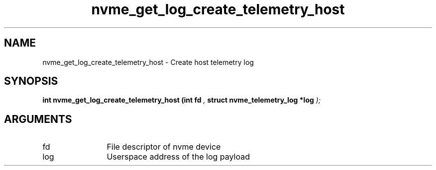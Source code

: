 .TH "nvme_get_log_create_telemetry_host" 9 "nvme_get_log_create_telemetry_host" "February 2022" "libnvme API manual" LINUX
.SH NAME
nvme_get_log_create_telemetry_host \- Create host telemetry log
.SH SYNOPSIS
.B "int" nvme_get_log_create_telemetry_host
.BI "(int fd "  ","
.BI "struct nvme_telemetry_log *log "  ");"
.SH ARGUMENTS
.IP "fd" 12
File descriptor of nvme device
.IP "log" 12
Userspace address of the log payload
